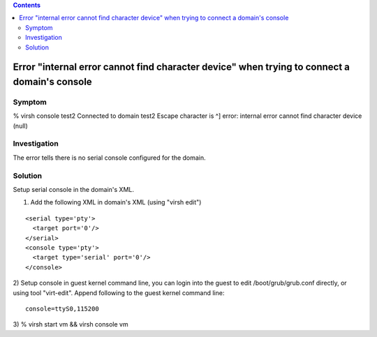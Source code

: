 .. contents::

Error "internal error cannot find character device" when trying to connect a domain's console
---------------------------------------------------------------------------------------------

Symptom
~~~~~~~

% virsh console test2 Connected to domain test2 Escape character is ^]
error: internal error cannot find character device (null)


Investigation
~~~~~~~~~~~~~

The error tells there is no serial console configured for the domain.

Solution
~~~~~~~~

Setup serial console in the domain's XML.

1) Add the following XML in domain's XML (using "virsh edit")

::

    <serial type='pty'>
      <target port='0'/>
    </serial>
    <console type='pty'>
      <target type='serial' port='0'/>
    </console>

2) Setup console in guest kernel command line, you can login into the
guest to edit /boot/grub/grub.conf directly, or using tool "virt-edit".
Append following to the guest kernel command line:

::

    console=ttyS0,115200

3) % virsh start vm && virsh console vm
